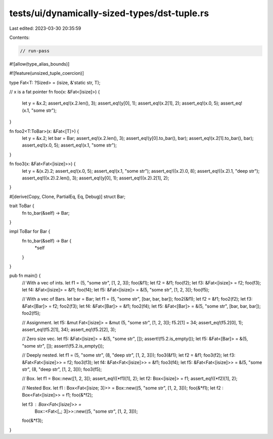 tests/ui/dynamically-sized-types/dst-tuple.rs
=============================================

Last edited: 2023-03-30 20:35:59

Contents:

.. code-block:: rs

    // run-pass
#![allow(type_alias_bounds)]

#![feature(unsized_tuple_coercion)]

type Fat<T: ?Sized> = (isize, &'static str, T);

// x is a fat pointer
fn foo(x: &Fat<[isize]>) {
    let y = &x.2;
    assert_eq!(x.2.len(), 3);
    assert_eq!(y[0], 1);
    assert_eq!(x.2[1], 2);
    assert_eq!(x.0, 5);
    assert_eq!(x.1, "some str");
}

fn foo2<T:ToBar>(x: &Fat<[T]>) {
    let y = &x.2;
    let bar = Bar;
    assert_eq!(x.2.len(), 3);
    assert_eq!(y[0].to_bar(), bar);
    assert_eq!(x.2[1].to_bar(), bar);
    assert_eq!(x.0, 5);
    assert_eq!(x.1, "some str");
}

fn foo3(x: &Fat<Fat<[isize]>>) {
    let y = &(x.2).2;
    assert_eq!(x.0, 5);
    assert_eq!(x.1, "some str");
    assert_eq!((x.2).0, 8);
    assert_eq!((x.2).1, "deep str");
    assert_eq!((x.2).2.len(), 3);
    assert_eq!(y[0], 1);
    assert_eq!((x.2).2[1], 2);
}


#[derive(Copy, Clone, PartialEq, Eq, Debug)]
struct Bar;

trait ToBar {
    fn to_bar(&self) -> Bar;
}

impl ToBar for Bar {
    fn to_bar(&self) -> Bar {
        *self
    }
}

pub fn main() {
    // With a vec of ints.
    let f1 = (5, "some str", [1, 2, 3]);
    foo(&f1);
    let f2 = &f1;
    foo(f2);
    let f3: &Fat<[isize]> = f2;
    foo(f3);
    let f4: &Fat<[isize]> = &f1;
    foo(f4);
    let f5: &Fat<[isize]> = &(5, "some str", [1, 2, 3]);
    foo(f5);

    // With a vec of Bars.
    let bar = Bar;
    let f1 = (5, "some str", [bar, bar, bar]);
    foo2(&f1);
    let f2 = &f1;
    foo2(f2);
    let f3: &Fat<[Bar]> = f2;
    foo2(f3);
    let f4: &Fat<[Bar]> = &f1;
    foo2(f4);
    let f5: &Fat<[Bar]> = &(5, "some str", [bar, bar, bar]);
    foo2(f5);

    // Assignment.
    let f5: &mut Fat<[isize]> = &mut (5, "some str", [1, 2, 3]);
    f5.2[1] = 34;
    assert_eq!(f5.2[0], 1);
    assert_eq!(f5.2[1], 34);
    assert_eq!(f5.2[2], 3);

    // Zero size vec.
    let f5: &Fat<[isize]> = &(5, "some str", []);
    assert!(f5.2.is_empty());
    let f5: &Fat<[Bar]> = &(5, "some str", []);
    assert!(f5.2.is_empty());

    // Deeply nested.
    let f1 = (5, "some str", (8, "deep str", [1, 2, 3]));
    foo3(&f1);
    let f2 = &f1;
    foo3(f2);
    let f3: &Fat<Fat<[isize]>> = f2;
    foo3(f3);
    let f4: &Fat<Fat<[isize]>> = &f1;
    foo3(f4);
    let f5: &Fat<Fat<[isize]>> = &(5, "some str", (8, "deep str", [1, 2, 3]));
    foo3(f5);

    // Box.
    let f1 = Box::new([1, 2, 3]);
    assert_eq!((*f1)[1], 2);
    let f2: Box<[isize]> = f1;
    assert_eq!((*f2)[1], 2);

    // Nested Box.
    let f1 : Box<Fat<[isize; 3]>> = Box::new((5, "some str", [1, 2, 3]));
    foo(&*f1);
    let f2 : Box<Fat<[isize]>> = f1;
    foo(&*f2);

    let f3 : Box<Fat<[isize]>> =
        Box::<Fat<[_; 3]>>::new((5, "some str", [1, 2, 3]));
    foo(&*f3);
}


